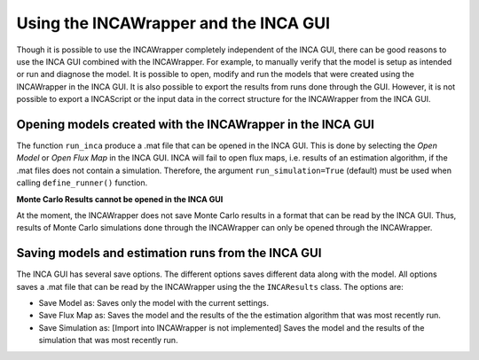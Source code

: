 Using the INCAWrapper and the INCA GUI
================================================================================

Though it is possible to use the INCAWrapper completely independent of the INCA GUI, there can be good reasons to use the INCA GUI combined with the INCAWrapper. For example, to manually verify that the model is setup as intended or run and diagnose the model. It is possible to open, modify and run the models that were created using the INCAWrapper in the INCA GUI. It is also possible to export the results from runs done through the GUI. However, it is not possible to export a INCAScript or the input data in the correct structure for the INCAWrapper from the INCA GUI.


Opening models created with the INCAWrapper in the INCA GUI
--------------------------------------------------------------------------------
The function ``run_inca`` produce a .mat file that can be opened in the INCA GUI. This is done by selecting the *Open Model* or *Open Flux Map* in the INCA GUI. INCA will fail to open flux maps, i.e. results of an estimation algorithm, if the .mat files does not contain a simulation. Therefore, the argument ``run_simulation=True`` (default) must be used when calling ``define_runner()`` function.



**Monte Carlo Results cannot be opened in the INCA GUI**

At the moment, the INCAWrapper does not save Monte Carlo results in a format that can be read by the INCA GUI. Thus, results of Monte Carlo simulations done through the INCAWrapper can only be opened through the INCAWrapper.


Saving models and estimation runs from the INCA GUI
--------------------------------------------------------------------------------
The INCA GUI has several save options. The different options saves different data along with the model. All options saves a .mat file that can be read by the INCAWrapper using the the ``INCAResults`` class. The options are:

* Save Model as: Saves only the model with the current settings.
* Save Flux Map as: Saves the model and the results of the the estimation algorithm that was most recently run.
* Save Simulation as: [Import into INCAWrapper is not implemented] Saves the model and the results of the simulation that was most recently run.